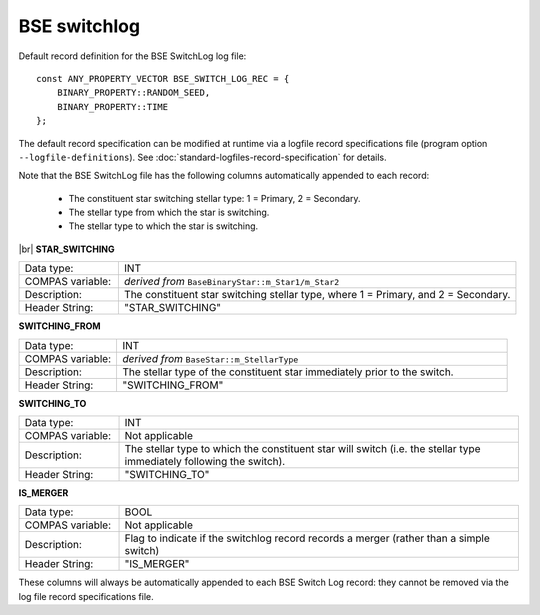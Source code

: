 BSE switchlog
=============

Default record definition for the BSE SwitchLog log file::

    const ANY_PROPERTY_VECTOR BSE_SWITCH_LOG_REC = {
        BINARY_PROPERTY::RANDOM_SEED,
        BINARY_PROPERTY::TIME
    };


The default record specification can be modified at runtime via a logfile record specifications file (program option ``--logfile-definitions``).
See :doc:`standard-logfiles-record-specification` for details.

Note that the BSE SwitchLog file has the following columns automatically appended to each record:

    - The constituent star switching stellar type: 1 = Primary, 2 = Secondary.
    - The stellar type from which the star is switching.
    - The stellar type to which the star is switching.

|br|
**STAR_SWITCHING**

.. list-table::
   :widths: 20 80 
   :header-rows: 0
   :class: aligned-text

   * - Data type:
     - INT
   * - COMPAS variable:
     - `derived from` ``BaseBinaryStar::m_Star1/m_Star2``
   * - Description:
     - The constituent star switching stellar type, where 1 = Primary, and 2 = Secondary.
   * - Header String:
     - "STAR_SWITCHING"

**SWITCHING_FROM**

.. list-table::
   :widths: 20 80 
   :header-rows: 0
   :class: aligned-text

   * - Data type:
     - INT
   * - COMPAS variable:
     - `derived from` ``BaseStar::m_StellarType``
   * - Description:
     - The stellar type of the constituent star immediately prior to the switch.
   * - Header String:
     - "SWITCHING_FROM"

**SWITCHING_TO**

.. list-table::
   :widths: 20 80 
   :header-rows: 0
   :class: aligned-text

   * - Data type:
     - INT
   * - COMPAS variable:
     - Not applicable
   * - Description:
     - The stellar type to which the constituent star will switch (i.e. the stellar type immediately following the switch).
   * - Header String:
     - "SWITCHING_TO"

**IS_MERGER**

.. list-table::
   :widths: 20 80 
   :header-rows: 0
   :class: aligned-text

   * - Data type:
     - BOOL
   * - COMPAS variable:
     - Not applicable
   * - Description:
     - Flag to indicate if the switchlog record records a merger (rather than a simple switch)
   * - Header String:
     - "IS_MERGER"

These columns will always be automatically appended to each BSE Switch Log record: they cannot be removed via the log file record 
specifications file.
